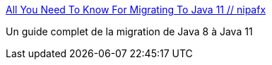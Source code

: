 :jbake-type: post
:jbake-status: published
:jbake-title: All You Need To Know For Migrating To Java 11 // nipafx
:jbake-tags: java,migration,module,tutorial,programming,_mois_avr.,_année_2021
:jbake-date: 2021-04-10
:jbake-depth: ../
:jbake-uri: shaarli/1618053240000.adoc
:jbake-source: https://nicolas-delsaux.hd.free.fr/Shaarli?searchterm=https%3A%2F%2Fnipafx.dev%2Fjava-11-migration-guide%2F&searchtags=java+migration+module+tutorial+programming+_mois_avr.+_ann%C3%A9e_2021
:jbake-style: shaarli

https://nipafx.dev/java-11-migration-guide/[All You Need To Know For Migrating To Java 11 // nipafx]

Un guide complet de la migration de Java 8 à Java 11
